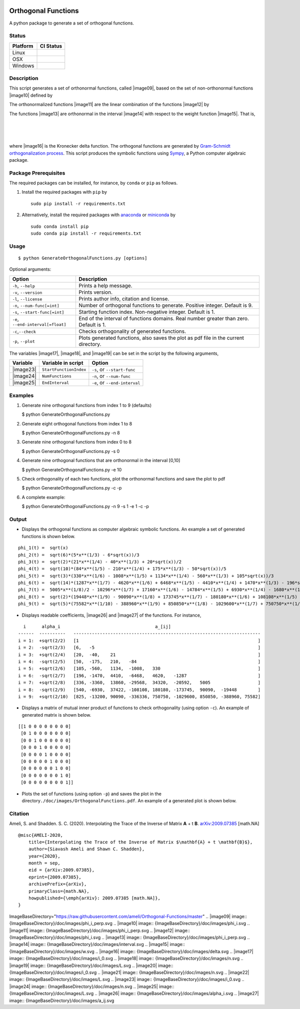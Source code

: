 | |travis-devel|
| |codecov-devel|
| |licence|

Orthogonal Functions
====================

A python package to generate a set of orthogonal functions.

Status
~~~~~~

+------------+------------------+
| Platform   | CI Status        |
+============+==================+
| Linux      | |travis-devel|   |
+------------+------------------+
| OSX        | |travis-devel|   |
+------------+------------------+
| Windows    | |travis-devel|   |
+------------+------------------+

Description
~~~~~~~~~~~

This script generates a set of orthonormal functions, called |image09|,
based on the set of non-orthonormal functions |image10| defined by

.. raw:: html

   <p align="center">
     <img src="./doc/images/Equation_phi_i.svg">
   </p>

The orthonormalized functions |image11| are the linear combination of
the functions |image12| by

.. raw:: html

   <p align="center">
       <img src="./doc/images/Equation_phi_i_perp.svg">
   </p>

The functions |image13| are orthonormal in the interval |image14| with
respect to the weight function |image15|. That is,

| 
| 
| 

where |image16| is the Kronecker delta function. The orthogonal
functions are generated by `Gram-Schmidt orthogonalization
process <https://en.wikipedia.org/wiki/Gram%E2%80%93Schmidt_process>`__.
This script produces the symbolic functions using
`Sympy <https://www.sympy.org>`__, a Python computer algebraic package.

Package Prerequisites
~~~~~~~~~~~~~~~~~~~~~

The required packages can be installed, for instance, by ``conda`` or
``pip`` as follows.

#. Install the required packages with ``pip`` by

   ::

       sudo pip install -r requirements.txt

#. Alternatively, install the required packages with
   `anaconda <https://www.anaconda.com/>`__ or
   `miniconda <https://docs.conda.io/en/latest/miniconda.html>`__ by

   ::

       sudo conda install pip
       sudo conda pip install -r requirements.txt

Usage
~~~~~

::

    $ python GenerateOrthogonalFunctions.py [options]

Optional arguments:

+--------------------------------------+------------------------------------------------------------------------------------------+
| Option                               | Description                                                                              |
+======================================+==========================================================================================+
| ``-h``, ``--help``                   | Prints a help message.                                                                   |
+--------------------------------------+------------------------------------------------------------------------------------------+
| ``-v``, ``--version``                | Prints version.                                                                          |
+--------------------------------------+------------------------------------------------------------------------------------------+
| ``-l``, ``--license``                | Prints author info, citation and license.                                                |
+--------------------------------------+------------------------------------------------------------------------------------------+
| ``-n``, ``--num-func[=int]``         | Number of orthogonal functions to generate. Positive integer. Default is 9.              |
+--------------------------------------+------------------------------------------------------------------------------------------+
| ``-s``, ``--start-func[=int]``       | Starting function index. Non-negative integer. Default is 1.                             |
+--------------------------------------+------------------------------------------------------------------------------------------+
| ``-e``, ``--end-interval[=float]``   | End of the interval of functions domains. Real number greater than zero. Default is 1.   |
+--------------------------------------+------------------------------------------------------------------------------------------+
| ``-c``,\ ``--check``                 | Checks orthogonality of generated functions.                                             |
+--------------------------------------+------------------------------------------------------------------------------------------+
| ``-p``, ``--plot``                   | Plots generated functions, also saves the plot as pdf file in the current directory.     |
+--------------------------------------+------------------------------------------------------------------------------------------+

The variables |image17|, |image18|, and |image19| can be set in the
script by the following arguments,

+-------------+--------------------------+---------------------------------+
| Variable    | Variable in script       | Option                          |
+=============+==========================+=================================+
| |image23|   | ``StartFunctionIndex``   | ``-s``, or ``--start-func``     |
+-------------+--------------------------+---------------------------------+
| |image24|   | ``NumFunctions``         | ``-n``, or ``--num-func``       |
+-------------+--------------------------+---------------------------------+
| |image25|   | ``EndInterval``          | ``-e``, or ``--end-interval``   |
+-------------+--------------------------+---------------------------------+

Examples
~~~~~~~~

#. Generate nine orthogonal functions from index 1 to 9 (defaults)

   $ python GenerateOrthogonalFunctions.py

#. Generate eight orthogonal functions from index 1 to 8

   $ python GenerateOrthogonalFunctions.py -n 8

#. Generate nine orthogonal functions from index 0 to 8

   $ python GenerateOrthogonalFunctions.py -s 0

#. Generate nine orthogonal functions that are orthonormal in the
   interval [0,10]

   $ python GenerateOrthogonalFunctions.py -e 10

#. Check orthogonality of each two functions, plot the orthonormal
   functions and save the plot to pdf

   $ python GenerateOrthogonalFunctions.py -c -p

#. A complete example:

   $ python GenerateOrthogonalFunctions.py -n 9 -s 1 -e 1 -c -p

Output
~~~~~~

-  Displays the orthogonal functions as computer algebraic symbolic
   functions. An example a set of generated functions is shown below.

::

    phi_1(t) =  sqrt(x)
    phi_2(t) =  sqrt(6)*(5*x**(1/3) - 6*sqrt(x))/3
    phi_3(t) =  sqrt(2)*(21*x**(1/4) - 40*x**(1/3) + 20*sqrt(x))/2
    phi_4(t) =  sqrt(10)*(84*x**(1/5) - 210*x**(1/4) + 175*x**(1/3) - 50*sqrt(x))/5
    phi_5(t) =  sqrt(3)*(330*x**(1/6) - 1008*x**(1/5) + 1134*x**(1/4) - 560*x**(1/3) + 105*sqrt(x))/3
    phi_6(t) =  sqrt(14)*(1287*x**(1/7) - 4620*x**(1/6) + 6468*x**(1/5) - 4410*x**(1/4) + 1470*x**(1/3) - 196*sqrt(x))/7
    phi_7(t) =  5005*x**(1/8)/2 - 10296*x**(1/7) + 17160*x**(1/6) - 14784*x**(1/5) + 6930*x**(1/4) - 1680*x**(1/3) + 168*sqrt(x)
    phi_8(t) =  sqrt(2)*(19448*x**(1/9) - 90090*x**(1/8) + 173745*x**(1/7) - 180180*x**(1/6) + 108108*x**(1/5) - 37422*x**(1/4) + 6930*x**(1/3) - 540*sqrt(x))/3
    phi_9(t) =  sqrt(5)*(75582*x**(1/10) - 388960*x**(1/9) + 850850*x**(1/8) - 1029600*x**(1/7) + 750750*x**(1/6) - 336336*x**(1/5) + 90090*x**(1/4) - 13200*x**(1/3) + 825*sqrt(x))/5

-  Displays readable coefficients, |image26| and |image27| of the
   functions. For instance,

::

      i      alpha_i                                    a_[ij]
    ------  ----------   -----------------------------------------------------------------------
    i = 1:  +sqrt(2/2)   [1                                                                    ]
    i = 2:  -sqrt(2/3)   [6,   -5                                                              ]
    i = 3:  +sqrt(2/4)   [20,  -40,    21                                                      ]
    i = 4:  -sqrt(2/5)   [50,  -175,   210,   -84                                              ]
    i = 5:  +sqrt(2/6)   [105, -560,   1134,  -1008,   330                                     ]
    i = 6:  -sqrt(2/7)   [196, -1470,  4410,  -6468,   4620,   -1287                           ]
    i = 7:  +sqrt(2/8)   [336, -3360,  13860, -29568,  34320,  -20592,   5005                  ]
    i = 8:  -sqrt(2/9)   [540, -6930,  37422, -108108, 180180, -173745,  90090,  -19448        ]
    i = 9:  +sqrt(2/10)  [825, -13200, 90090, -336336, 750750, -1029600, 850850, -388960, 75582]

-  Displays a matrix of mutual inner product of functions to check
   orthogonality (using option ``-c``). An example of generated matrix
   is shown below.

::

    [[1 0 0 0 0 0 0 0 0]
     [0 1 0 0 0 0 0 0 0]
     [0 0 1 0 0 0 0 0 0]
     [0 0 0 1 0 0 0 0 0]
     [0 0 0 0 1 0 0 0 0]
     [0 0 0 0 0 1 0 0 0]
     [0 0 0 0 0 0 1 0 0]
     [0 0 0 0 0 0 0 1 0]
     [0 0 0 0 0 0 0 0 1]]

-  Plots the set of functions (using option ``-p``) and saves the plot
   in the directory\ ``./doc/images/OrthogonalFunctions.pdf``. An
   example of a generated plot is shown below.

.. raw:: html

   <p align="center">
   <img src="./doc/images/OrthogonalFunctions.svg">
   </p>

Citation
~~~~~~~~

Ameli, S. and Shadden. S. C. (2020). Interpolating the Trace of the
Inverse of Matrix **A** + t **B**.
`arXiv:2009.07385 <https://arxiv.org/abs/2009.07385>`__ [math.NA]

::

    @misc{AMELI-2020,
        title={Interpolating the Trace of the Inverse of Matrix $\mathbf{A} + t \mathbf{B}$},
        author={Siavash Ameli and Shawn C. Shadden},
        year={2020},
        month = sep,
        eid = {arXiv:2009.07385},
        eprint={2009.07385},
        archivePrefix={arXiv},
        primaryClass={math.NA},
        howpublished={\emph{arXiv}: 2009.07385 [math.NA]},
    }

.. |travis-devel| image:: https://img.shields.io/travis/com/ameli/Orthogonal-Functions
   :target: https://travis-ci.com/github/ameli/Orthogonal-Functions
.. |codecov-devel| image:: https://img.shields.io/codecov/c/github/ameli/Orthogonal-Functions
   :target: https://codecov.io/gh/ameli/Orthogonal-Functions
.. |licence| image:: https://img.shields.io/github/license/ameli/Orthogonal-Functions
   :target: https://opensource.org/licenses/MIT
.. |travis-devel| image:: https://img.shields.io/travis/com/ameli/Orthogonal-Functions?env=BADGE=linux&label=build&branch=master
   :target: https://travis-ci.com/github/ameli/Orthogonal-Functions
.. |travis-devel| image:: https://img.shields.io/travis/com/ameli/Orthogonal-Functions?env=BADGE=osx&label=build&branch=master
   :target: https://travis-ci.com/github/ameli/Orthogonal-Functions
.. |travis-devel| image:: https://img.shields.io/travis/com/ameli/Orthogonal-Functions?env=BADGE=windows&label=build&branch=master
   :target: https://travis-ci.com/github/ameli/Orthogonal-Functions
.. |travis-devel| image:: https://img.shields.io/travis/com/ameli/Orthogonal-Functions?env=BADGE=linux&label=build&branch=master
   :target: https://travis-ci.com/github/ameli/Orthogonal-Functions
.. |travis-devel| image:: https://img.shields.io/travis/com/ameli/Orthogonal-Functions?env=BADGE=osx&label=build&branch=master
   :target: https://travis-ci.com/github/ameli/Orthogonal-Functions
.. |travis-devel| image:: https://img.shields.io/travis/com/ameli/Orthogonal-Functions?env=BADGE=windows&label=build&branch=master
   :target: https://travis-ci.com/github/ameli/Orthogonal-Functions

ImageBaseDirectory="https://raw.githubusercontent.com/ameli/Orthogonal-Functions/master"
.. |image09| image:: {ImageBaseDirectory}/doc/images/phi_i_perp.svg
.. |image10| image:: {ImageBaseDirectory}/doc/images/phi_i.svg
.. |image11| image:: {ImageBaseDirectory}/doc/images/phi_i_perp.svg
.. |image12| image:: {ImageBaseDirectory}/doc/images/phi_i.svg
.. |image13| image:: {ImageBaseDirectory}/doc/images/phi_i_perp.svg
.. |image14| image:: {ImageBaseDirectory}/doc/images/interval.svg
.. |image15| image:: {ImageBaseDirectory}/doc/images/w.svg
.. |image16| image:: {ImageBaseDirectory}/doc/images/delta.svg
.. |image17| image:: {ImageBaseDirectory}/doc/images/i_0.svg
.. |image18| image:: {ImageBaseDirectory}/doc/images/n.svg
.. |image19| image:: {ImageBaseDirectory}/doc/images/L.svg
.. |image20| image:: {ImageBaseDirectory}/doc/images/i_0.svg
.. |image21| image:: {ImageBaseDirectory}/doc/images/n.svg
.. |image22| image:: {ImageBaseDirectory}/doc/images/L.svg
.. |image23| image:: {ImageBaseDirectory}/doc/images/i_0.svg
.. |image24| image:: {ImageBaseDirectory}/doc/images/n.svg
.. |image25| image:: {ImageBaseDirectory}/doc/images/L.svg
.. |image26| image:: {ImageBaseDirectory}/doc/images/alpha_i.svg
.. |image27| image:: {ImageBaseDirectory}/doc/images/a_ij.svg
